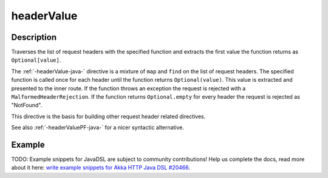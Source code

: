 .. _-headerValue-java-:

headerValue
===========

Description
-----------
Traverses the list of request headers with the specified function and extracts the first value the function returns as
``Optional[value]``.

The :ref:`-headerValue-java-` directive is a mixture of ``map`` and ``find`` on the list of request headers. The specified function
is called once for each header until the function returns ``Optional(value)``. This value is extracted and presented to the
inner route. If the function throws an exception the request is rejected with a ``MalformedHeaderRejection``. If the
function returns ``Optional.empty`` for every header the request is rejected as "NotFound".

This directive is the basis for building other request header related directives.

See also :ref:`-headerValuePF-java-` for a nicer syntactic alternative.

Example
-------
TODO: Example snippets for JavaDSL are subject to community contributions! Help us complete the docs, read more about it here: `write example snippets for Akka HTTP Java DSL #20466 <https://github.com/akka/akka/issues/20466>`_.
